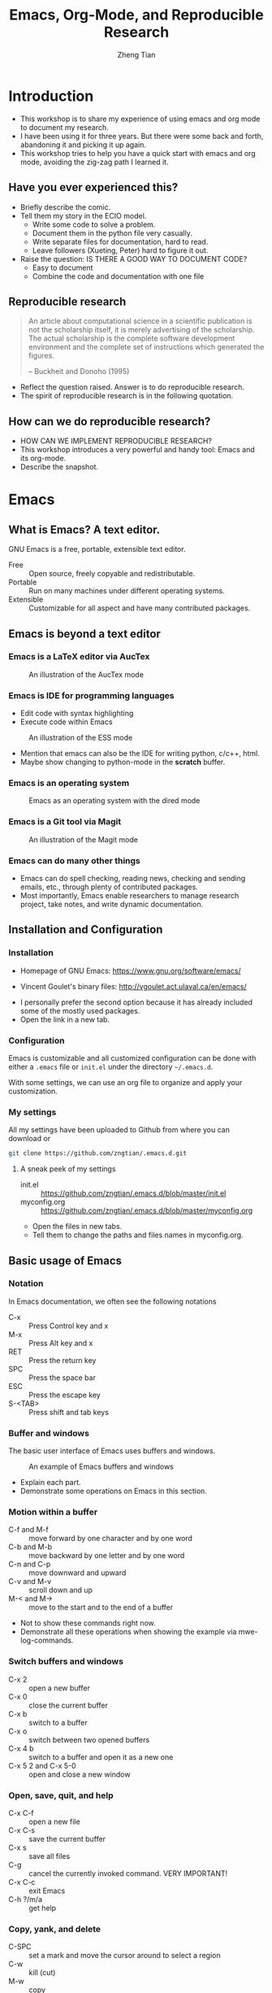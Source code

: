 #+TITLE: Emacs, Org-Mode, and Reproducible Research
#+AUTHOR: Zheng Tian
#+DATE:

#+OPTIONS: toc:1

#+OPTIONS: reveal_center:t reveal_progress:t reveal_history:nil reveal_control:t
#+OPTIONS: reveal_rolling_links:t reveal_keyboard:t reveal_overview:t num:nil
#+OPTIONS: reveal_width:1000 reveal_height:800

#+REVEAL_ROOT: ./reveal.js
#+REVEAL_MARGIN: 0.2
#+REVEAL_MIN_SCALE: 0.5
#+REVEAL_MAX_SCALE: 2.5
#+REVEAL_TRANS: convex
#+REVEAL_THEME: beige
#+REVEAL_HLEVEL: 2
#+REVEAL_PLUGINS: (highlight notes zoom)
#+REVEAL_EXTRA_JS:  { src: './reveal.js/plugin/menu/menu.js' }


* Introduction

#+BEGIN_NOTES
- This workshop is to share my experience of using emacs and org mode
  to document my research.
- I have been using it for three years. But there were some back and
  forth, abandoning it and picking it up again.
- This workshop tries to help you have a quick start with emacs and
  org mode, avoiding the zig-zag path I learned it.
#+END_NOTES

** Have you ever experienced this?
:PROPERTIES:
:BEAMER_env: frame
:END:

#+ATTR_HTML: :width 600 :height 600
#+ATTR_LATEX: :width 0.5\textwidth
[[file:figure/phdcomics.png]]

#+BEGIN_NOTES
- Briefly describe the comic.
- Tell them my story in the ECIO model.
  - Write some code to solve a problem.
  - Document them in the python file very casually.
  - Write separate files for documentation, hard to read.
  - Leave followers (Xueting, Peter) hard to figure it out.

- Raise the question: IS THERE A GOOD WAY TO DOCUMENT CODE?
  - Easy to document
  - Combine the code and documentation with one file
#+END_NOTES


** Reproducible research
:PROPERTIES:
:BEAMER_env: frame
:END:

  #+BEGIN_QUOTE
  An article about computational science in a scientific publication is
  not the scholarship itself, it is merely advertising of the
  scholarship. The actual scholarship is the complete software
  development environment and the complete set of instructions which
  generated the figures.

  -- Buckheit and Donoho (1995)
  #+END_QUOTE

#+BEGIN_NOTES
- Reflect the question raised. Answer is to do reproducible research.
- The spirit of reproducible research is in the following quotation.
#+END_NOTES


** How can we do reproducible research?
:PROPERTIES:
:BEAMER_env: frame
:END:

#+ATTR_HTML: :width 800 :height 600
#+ATTR_LATEX: :width 0.8\textwidth
[[file:figure/emacs_startup.png]]

#+BEGIN_NOTES
- HOW CAN WE IMPLEMENT REPRODUCIBLE RESEARCH?
- This workshop introduces a very powerful and handy tool: Emacs and
  its org-mode.
- Describe the snapshot.
#+END_NOTES


* Emacs

** What is Emacs? A text editor.
:PROPERTIES:
:BEAMER_env: frame
:END:

GNU Emacs is a free, portable, extensible text editor.

- Free :: Open source, freely copyable and redistributable.
- Portable :: Run on many machines under different operating systems.
- Extensible :: Customizable for all aspect and have many contributed
                packages.


** Emacs is beyond a text editor

*** Emacs is a LaTeX editor via AucTex

#+CAPTION: An illustration of the AucTex mode
#+ATTR_HTML: :width 800 :height 600
#+ATTR_LATEX: :width 0.6\textwidth
[[file:figure/auctex_example.png]]

*** Emacs is IDE for programming languages

- Edit code with syntax highlighting
- Execute code within Emacs

#+CAPTION: An illustration of the ESS mode
#+ATTR_HTML: :width 800 :height 600
#+ATTR_LATEX: :width 0.6\textwidth
[[file:figure/r_example.png]]

#+BEGIN_NOTES
- Mention that emacs can also be the IDE for writing python, c/c++,
  html.
- Maybe show changing to python-mode in the *scratch* buffer.
#+END_NOTES

*** Emacs is an operating system

#+ATTR_LATEX: :width 0.6\textwidth :height 0.6\textheight
#+ATTR_HTML: :width 600 :height 550
#+CAPTION: Emacs as an operating system with the dired mode
[[file:figure/dired_example.png]]

*** Emacs is a Git tool via Magit

#+CAPTION: An illustration of the Magit mode
#+ATTR_HTML: :width 800 :height 600
#+ATTR_LATEX: :width 0.6\textwidth
[[file:figure/magit_example.png]]

*** Emacs can do many other things

- Emacs can do spell checking, reading news, checking and sending
  emails, etc., through plenty of contributed packages.
- Most importantly, Emacs enable researchers to manage research
  project, take notes, and write dynamic documentation.


** Installation and Configuration

*** Installation
- Homepage of GNU Emacs: https://www.gnu.org/software/emacs/

- Vincent Goulet's binary files:
  http://vgoulet.act.ulaval.ca/en/emacs/

#+BEGIN_NOTES
- I personally prefer the second option because it has already included
  some of the mostly used packages.
- Open the link in a new tab.
#+END_NOTES

*** Configuration

Emacs is customizable and all customized configuration can be done
with either a =.emacs= file or ~init.el~ under the directory
=~/.emacs.d=.

With some settings, we can use an org file to organize and apply your
customization.

*** My settings

All my settings have been uploaded to Github from where you can
download or

#+BEGIN_SRC sh
git clone https://github.com/zngtian/.emacs.d.git
#+END_SRC

**** A sneak peek of my settings

- init.el :: https://github.com/zngtian/.emacs.d/blob/master/init.el
- myconfig.org :: https://github.com/zngtian/.emacs.d/blob/master/myconfig.org

#+BEGIN_NOTES
- Open the files in new tabs.
- Tell them to change the paths and files names in myconfig.org.
#+END_NOTES


** Basic usage of Emacs

*** Notation
In Emacs documentation, we often see the following notations

- C-x :: Press Control key and x
- M-x :: Press Alt key and x
- RET :: Press the return key
- SPC :: Press the space bar
- ESC :: Press the escape key
- S-<TAB> :: Press shift and tab keys

*** Buffer and windows

The basic user interface of Emacs uses buffers and windows.

#+ATTR_LATEX: :width 1.0\textwidth :height 0.8\textheight
#+ATTR_HTML: :width 900 :height 550
#+CAPTION: An example of Emacs buffers and windows
[[file:figure/buffer_example.png]]

#+BEGIN_NOTES
- Explain each part.
- Demonstrate some operations on Emacs in this section.
#+END_NOTES

*** Motion within a buffer

- C-f and M-f :: move forward by one character and by one word
- C-b and M-b :: move backward by one letter and by one word
- C-n and C-p :: move downward and upward
- C-v and M-v :: scroll down and up
- M-< and M-> :: move to the start and to the end of a buffer

#+BEGIN_NOTES
- Not to show these commands right now.
- Demonstrate all these operations when showing the example via
  mwe-log-commands.
#+END_NOTES

*** Switch buffers and windows

- C-x 2 :: open a new buffer
- C-x 0 :: close the current buffer
- C-x b :: switch to a buffer
- C-x o :: switch between two opened buffers
- C-x 4 b :: switch to a buffer and open it as a new one
- C-x 5 2 and C-x 5-0 :: open and close a new window

*** Open, save, quit, and help

- C-x C-f :: open a new file
- C-x C-s :: save the current buffer
- C-x s :: save all files
- C-g :: cancel the currently invoked command. VERY IMPORTANT!
- C-x C-c :: exit Emacs
- C-h ?/m/a :: get help

*** Copy, yank, and delete

- C-SPC :: set a mark and move the cursor around to select a region
- C-w :: kill (cut)
- M-w :: copy
- C-y :: yank (paste)
- DEL and C-d :: delete a character backward and forward
- M-DEL and M-d :: delete a word backward and forward
- C-k :: kill a line.
- C-x u :: undo the previous editing.

*** Tutorial and cheat sheet

- C-h t :: open the complete tutorial

- A guided tour :: https://www.gnu.org/software/emacs/tour/

- Cheat sheet :: https://www.gnu.org/software/emacs/refcards/pdf/refcard.pdf


* Org-Mode

** What is org-mode
:PROPERTIES:
:BEAMER_env: frame
:END:

Org mode is one of the most popular contributed packages in Emacs. It
can accomplish a variety of work including, but not limited to,

- taking notes with structured documents,
- assigning tasks and scheduling them,
- editing tables and doing calculation,
- exporting to pdf, html, odt files,
- *working with source code*.


** Structured document

#+BEGIN_NOTES
This is the fundamental function of org mode.
#+END_NOTES

*** Headline
:PROPERTIES:
:BEAMER_opt(Opt): shrink
:END:

#+BEGIN_EXAMPLE
 * Top level headline
 ** Second level
 *** 3rd level
     some text
 *** 3rd level
     more text

 * Another top level headline
#+END_EXAMPLE

- <TAB> :: hit at a headline to see and hide the content under it
- S-<TAB> :: global cycling.
- M-left and M-right :: promote and demote a heading

#+BEGIN_NOTES
- Use org-bullets to make document structure look neat.
#+END_NOTES

*** Lists
:PROPERTIES:
:BEAMER_opt(Opt): shrink
:END:

#+BEGIN_EXAMPLE
- Unordered list
  + Item 1
  + Item 2
- Ordered list
  1. first thing
  2. second thing
  3. third thing
- Description
  - Tom :: a cat
  - Jerry :: a mouse
- List with check box [1/2]
  - [X] Do this
  - [ ] Do that
#+END_EXAMPLE


** Special elements

*** Links

- The basic syntax for a link:
  #+BEGIN_EXAMPLE
  [[link][description]] or [[link]]
  #+END_EXAMPLE

- Internal link: [[Lists]]
  #+BEGIN_EXAMPLE
  [[Lists]]
  #+END_EXAMPLE

- External link: [[file:slides.tex]]
  #+BEGIN_EXAMPLE
 [[file:slides.tex]]
  #+END_EXAMPLE

- URL: [[http://rri.wvu.edu/]]
  #+BEGIN_SRC
  [[http://rri.wvu.edu/]]
  #+END_SRC


#+BEGIN_NOTES
- Use C-c l to save a link, and C-c C-l to insert the saved link.
#+END_NOTES

*** Blocks
:PROPERTIES:
:BEAMER_opt(Opt): shrink
:END:

- Blocks are defined by =#+BEGIN_... and #+END_...=

- The CENTER block

  #+BEGIN_CENTER
  This sentence will be centered in the exported file
  #+END_CENTER

  #+BEGIN_EXAMPLE
  #+BEGIN_CENTER
  This sentence will be centered in the exported file
  #+END_CENTER
  #+END_EXAMPLE

- The QUOTE block

  #+BEGIN_QUOTE
   Everything should be made as simple as possible,
   but not any simpler -- Albert Einstein
   #+END_QUOTE

  #+BEGIN_EXAMPLE
  #+BEGIN_QUOTE
   Everything should be made as simple as possible,
   but not any simpler -- Albert Einstein
   #+END_QUOTE
  #+END_EXAMPLE

#+BEGIN_NOTES
- Just mention the source code block here.
#+END_NOTES

*** Mathematics

Org mode can contain LaTeX math fragments that don't need any special
marking. Just do as in LaTeX.

#+BEGIN_EXAMPLE
\begin{equation}
    x=\sqrt{b}
\end{equation}

If $a^2=b$ and \( b=2 \), then the solution must be
either $$ a=+\sqrt{2} \text{ or }  a=-\sqrt{2} $$
#+END_EXAMPLE

\begin{equation}
    x=\sqrt{b}
\end{equation}

If $a^2=b$ and \( b=2 \), then the solution must be
either $$ a=+\sqrt{2} \text{ or }  a=-\sqrt{2} $$

#+BEGIN_NOTES
- Mention the preview function. C-c C-x C-l
#+END_NOTES

*** Table

- ‘|’ as the first non-whitespace character starts a table. The
  following texts yield a table in HTML export

  #+BEGIN_EXAMPLE
  | Name  | Age | Score |
  |-------+-----+-------|
  | Peter |  17 |  1234 |
  | Anna  |  25 |  4321 |
  #+END_EXAMPLE

  | Name  | Age | Score |
  |-------+-----+-------|
  | Peter |  17 |  1234 |
  | Anna  |  25 |  4321 |

*** Calculation in a table

- We can define formula for a field, a row, or a column by starting a
  field with "=" or ":=".

#+BEGIN_EXAMPLE
| Name  | Age | Score |
|-------+-----+-------|
| Peter |  17 |  1234 |
| Anna  |  25 |  4321 |
|       |  21 |  5555 |
#+TBLFM: @4$2=vmean(@2..@3)::@4$3=vsum(@2..@3)
#+END_EXAMPLE

| Name  | Age | Score |
|-------+-----+-------|
| Peter |  17 |  1234 |
| Anna  |  25 |  4321 |
|       |  21 |  5555 |
#+TBLFM: @4$2=vmean(@2..@3)::@4$3=vsum(@2..@3)


** Exporting
:PROPERTIES:
:BEAMER_env: frame
:END:

- An org file can be exported to a variety of formats, including
  latex, beamer, html, odt, etc.
- C-c C-e: start the export dispatcher.
  - l o: export to pdf and open it.
  - h o: export to html and open it.

- This presentation is exported with the ~og-reveal~ package.
- Export settings can be set using some keywords, such as
  ~#+TITLE, #+AUTHOR, #+OPTIONS, #+LATEX_HEADER, #+HTML_HEADER~,
  etc.


** Tasks and agenda view

#+BEGIN_NOTES
This is my favorite function of org mode.
#+END_NOTES

*** A sneak peek of my agenda

The org mode is a handy tool to plan daily life and manage
research projects.

#+CAPTION: An illustration of agenda view
#+ATTR_LATEX: :width 0.6\textwidth :height 0.5\textheight
#+ATTR_HTML: :width 700 :height 550
[[file:figure/agenda_example.png]]

#+BEGIN_NOTES
- This graph includes many elements for assigning tasks
  - Todo list
  - Schedule
#+END_NOTES

*** To-do items

TODO items in org mode are headlines defined by TODO keywords after
asterisks.

#+BEGIN_EXAMPLE
 * [#A] TODO Do this first.
 * DONE This task has been done
#+END_EXAMPLE

- M-S RET :: quick enter a TODO item
- S-right/left :: cycle through TODO status
- S-up/down :: cycle through priorities.


*** Schedule and deadline

We can set schedule and deadline to TODO items.

- C-c C-s :: set a day and time to begin doing this item
- C-c C-d :: set a deadline

#+BEGIN_EXAMPLE
 * [#A] TODO Do this first.
   SCHEDULED: <2017-02-03 Fri>

 * DONE This task has been done
   DEADLINE: <2017-02-03 Fri>
#+END_EXAMPLE

- Time stamps are generated using the calendar minor mode.


*** Agenda view

All TODO items, schedules, and deadlines can be viewed in the Agenda
view in org mode.

- C-c a a :: start the agenda view
- C-c a t :: see all TODO items
- C-c a m :: filter TODO items by tags

Within the agenda view, you can filter by tag, change the status, and
go to the headline of a TODO item.


** Org-ref

Org-ref is a package developed by John Kitchin for reference
management.

#+CAPTION: A glimpse of org-ref
[[file:figure/orgref.png]]


* Reproducible research with org-mode

** Reproducible research: basics

*** What is reproducible research?

#+BEGIN_QUOTE
The data and code used to make a finding are available and they are
sufficient for an independent researcher to recreate the finding.
-- Gandrud (2015)
#+END_QUOTE


*** Why should we do reproducible research?

**** For readers

- Easy for reviewers to test and validate your findings.
- Easy for readers to reuse your code in their research.
- Make your paper a reliable citation.

**** For ourselves

- Easy for us to tract and retrospect what we have done.
- Helpful to have good research habits and workflow.
- Facilitating team work.


*** What is a workflow of reproducible research?

#+CAPTION: A workflow of reproducible research (Source: Peng, 2015)
#+ATTR_LATEX: :width 0.8\textwidth :height 0.7\textheight
#+ATTR_HTML: :width 750 :height 570
[[file:figure/research_pipline.png]]

#+BEGIN_NOTES
- Don't forget mention the direction of readers.
#+END_NOTES

*** What are necessary elements of reproducible research?

Roger Peng (2015) summarizes four essential elements to make results
reproducible:
- Analytical data
- Analytical code
- Documentation
- Distribution


** Literate programming

*** What is literate programming?

Literate programming (Donald Knuth, 1992) is the central part of
reproducible research.

Typically, literate programming involves the following three steps
(Xie, 2015):
1. parse the source document and separate the code from narratives;
2. execute the source code and return results;
3. mix results from the source code with the original narratives.

*** Available tools for literate programming

- WEB (Knuth, 1983)
- Noweb (Ramsey, 1994)
- =roxygen2= (Wickham et al., 2015)
- =knitr= (Xie, 2015b)
- Jupyter(IPython) Notebook
- Emacs org mode


** Literate programming with Org-mode

*** Source code blocks

The basic structure of code blocks is as follows

#+BEGIN_EXAMPLE
  #+NAME: <name>
  #+BEGIN_SRC <language> <switches> <header arguments>
     <body>
  #+END_SRC
#+END_EXAMPLE

The structure of an inline code block is

#+BEGIN_EXAMPLE
   src_<language>[<header arguments>]{<body>}
#+END_EXAMPLE

#+BEGIN_NOTES
This is the key component for carrying out literate programming in org
mode.
#+END_NOTES

*** Basic settings

#+BEGIN_EXAMPLE
  #+BEGIN_SRC emacs-lisp :eval no
    (org-babel-do-load-languages
     'org-babel-load-languages
       '((R . t)
         (python . t)
         (emacs-lisp . t)
         (calc . t)
         (latex . t)
         (org . t)
         (sh . t)))

      (setq org-confirm-babel-evaluate nil)
  #+END_SRC
#+END_EXAMPLE

*** Header arguments

Header arguments fine-tune the behaviors of source code blocks.

| Header arguments | Example                                 |
|------------------+-----------------------------------------|
| :exports         | :exports results or :exports none       |
| :results         | :results value table or :results silent |
| :eval            | :eval no                                |
| :cache           | :cache yes                              |
| :file            | :file ./img/figure1.png                 |

*** Results in raw format
:PROPERTIES:
:BEAMER_opt(Opt): shrink
:END:

#+BEGIN_EXAMPLE
#+BEGIN_SRC R :exports both :results output
library(ggplot2)
head(mpg[1:5])
#+END_SRC

#+RESULTS:
:   manufacturer model displ year cyl
: 1         audi    a4   1.8 1999   4
: 2         audi    a4   1.8 1999   4
: 3         audi    a4   2.0 2008   4
: 4         audi    a4   2.0 2008   4
: 5         audi    a4   2.8 1999   6
: 6         audi    a4   2.8 1999   6
#+END_EXAMPLE


#+BEGIN_SRC R :exports none :results output
library(ggplot2)
head(mpg[1:5])
#+END_SRC

#+RESULTS:
:   manufacturer model displ year cyl
: 1         audi    a4   1.8 1999   4
: 2         audi    a4   1.8 1999   4
: 3         audi    a4   2.0 2008   4
: 4         audi    a4   2.0 2008   4
: 5         audi    a4   2.8 1999   6
: 6         audi    a4   2.8 1999   6

*** Results in org tables
:PROPERTIES:
:BEAMER_opt(Opt): shrink
:END:

#+BEGIN_EXAMPLE
#+BEGIN_SRC R :exports results :results value table :colnames yes :cache yes
head(mpg[1:5])
#+END_SRC

#+RESULTS[f45a5d1174dd12cdb343701a0868203eda23a5bc]:
| manufacturer | model | displ | year | cyl |
|--------------+-------+-------+------+-----|
| audi         | a4    |   1.8 | 1999 |   4 |
| audi         | a4    |   1.8 | 1999 |   4 |
| audi         | a4    |     2 | 2008 |   4 |
| audi         | a4    |     2 | 2008 |   4 |
| audi         | a4    |   2.8 | 1999 |   6 |
| audi         | a4    |   2.8 | 1999 |   6 |
#+END_EXAMPLE

#+BEGIN_SRC R :exports none :results value table :colnames yes :cache yes
head(mpg[1:5])
#+END_SRC

#+RESULTS[430496a6e063d847940184b0d615419affeb7b73]:
| manufacturer | model | displ | year | cyl |
|--------------+-------+-------+------+-----|
| audi         | a4    |   1.8 | 1999 |   4 |
| audi         | a4    |   1.8 | 1999 |   4 |
| audi         | a4    |     2 | 2008 |   4 |
| audi         | a4    |     2 | 2008 |   4 |
| audi         | a4    |   2.8 | 1999 |   6 |
| audi         | a4    |   2.8 | 1999 |   6 |

#+BEGIN_NOTES
- Mention the change in header argument :results and :cache
#+END_NOTES

*** Results in figures
:PROPERTIES:
:BEAMER_opt(Opt): shrink
:END:

#+BEGIN_EXAMPLE
#+BEGIN_SRC R :exports both :results output graphics :file mpg.png
  ggplot(mpg, aes(displ, cty, colour = class)) +
      geom_point()
#+END_SRC

#+ATTR_HTML: :width 600 :height 500
#+ATTR_LATEX: :width 0.6\textwidth :height 0.6\textheight
#+RESULTS:
[[file:figure/mpg.png]]
#+END_EXAMPLE

#+BEGIN_SRC R :exports none :results output graphics :file figure/mpg.png :cache yes
  library(ggplot2)
  ggplot(mpg, aes(displ, cty, colour = class)) +
      geom_point()
#+END_SRC

#+RESULTS[96aa6345f0d972c115da4de2caf963468fd86bb3]:
[[file:figure/mpg.png]]

#+BEGIN_NOTES
- Mention the value of :results graphics
#+END_NOTES

*** The figure generated

#+CAPTION: The Scatterplot Between the Engine Displacement and City MPG
#+ATTR_HTML: :width 600 :height 500
#+ATTR_LATEX: :width 0.6\textwidth :height 0.5\textheight
#+RESULTS:
[[file:figure/mpg.png]]

*** Results in latex
:PROPERTIES:
:BEAMER_opt(Opt): shrink
:END:

#+BEGIN_EXAMPLE
#+BEGIN_SRC R :exports both :results output latex
library(stargazer)
stargazer(mpg, header = FALSE)
#+END_SRC

#+RESULTS:
#+BEGIN_EXPORT latex

% Table created by stargazer v.5.2 by Marek Hlavac, Harvard University. E-mail: hlavac at fas.harvard.edu
% Date and time: Mon, Feb 06, 2017 - 09:45:31
\begin{table}[!htbp] \centering
  \caption{}
  \label{}
\begin{tabular}{@{\extracolsep{5pt}}lccccc}
\\[-1.8ex]\hline
\hline \\[-1.8ex]
Statistic & \multicolumn{1}{c}{N} & \multicolumn{1}{c}{Mean} & \multicolumn{1}{c}{St. Dev.} & \multicolumn{1}{c}{Min} & \multicolumn{1}{c}{Max} \\
\hline \\[-1.8ex]
displ & 234 & 3.472 & 1.292 & 1.600 & 7.000 \\
year & 234 & 2,003.500 & 4.510 & 1,999 & 2,008 \\
cyl & 234 & 5.889 & 1.612 & 4 & 8 \\
cty & 234 & 16.859 & 4.256 & 9 & 35 \\
hwy & 234 & 23.440 & 5.955 & 12 & 44 \\
\hline \\[-1.8ex]
\end{tabular}
\end{table}
#+END_EXPORT
#+END_EXAMPLE

#+BEGIN_SRC R :exports none :results output latex :cache yes
library(stargazer)
stargazer(mpg, header = FALSE, title = "Summary Statistics of the =mpg= dataset")
#+END_SRC

#+RESULTS[e468ad7948213825f05753512db4a63849c6bda3]:
#+BEGIN_EXPORT latex

\begin{table}[!htbp] \centering
  \caption{Summary Statistics of the =mpg= dataset}
  \label{}
\begin{tabular}{@{\extracolsep{5pt}}lccccc}
\\[-1.8ex]\hline
\hline \\[-1.8ex]
Statistic & \multicolumn{1}{c}{N} & \multicolumn{1}{c}{Mean} & \multicolumn{1}{c}{St. Dev.} & \multicolumn{1}{c}{Min} & \multicolumn{1}{c}{Max} \\
\hline \\[-1.8ex]
displ & 234 & 3.472 & 1.292 & 1.600 & 7.000 \\
year & 234 & 2,003.500 & 4.510 & 1,999 & 2,008 \\
cyl & 234 & 5.889 & 1.612 & 4 & 8 \\
cty & 234 & 16.859 & 4.256 & 9 & 35 \\
hwy & 234 & 23.440 & 5.955 & 12 & 44 \\
\hline \\[-1.8ex]
\end{tabular}
\end{table}
#+END_EXPORT

*** The LaTeX table generated

#+BEGIN_EXPORT latex

% Table created by stargazer v.5.2 by Marek Hlavac, Harvard University. E-mail: hlavac at fas.harvard.edu
% Date and time: Mon, Feb 06, 2017 - 09:45:31
\begin{table}[!htbp] \centering
  \caption{Summary Statistics of the =mpg= dataset}
  \label{}
\begin{tabular}{@{\extracolsep{5pt}}lccccc}
\\[-1.8ex]\hline
\hline \\[-1.8ex]
Statistic & \multicolumn{1}{c}{N} & \multicolumn{1}{c}{Mean} & \multicolumn{1}{c}{St. Dev.} & \multicolumn{1}{c}{Min} & \multicolumn{1}{c}{Max} \\
\hline \\[-1.8ex]
displ & 234 & 3.472 & 1.292 & 1.600 & 7.000 \\
year & 234 & 2,003.500 & 4.510 & 1,999 & 2,008 \\
cyl & 234 & 5.889 & 1.612 & 4 & 8 \\
cty & 234 & 16.859 & 4.256 & 9 & 35 \\
hwy & 234 & 23.440 & 5.955 & 12 & 44 \\
\hline \\[-1.8ex]
\end{tabular}
\end{table}
#+END_EXPORT

#+BEGIN_NOTES
- The table is not shown in there
#+END_NOTES

*** An mini example of literate programming

The following file is an example of reproducible research, which I
used in teaching Econometrics.

[[file:example/replicate_ch7.org]]

#+BEGIN_NOTES
- Open the file.
- This is a lecture notes for demonstrating R in the class of
  Econometrics. The example replicates the regression models in
  Chapter 7 in Stock and Watson's book of Introduction to
  Econometrics.
#+END_NOTES


* Collaboration with Git and Github

** What is Git?

- Git is a version control system (VCS) that records changes to a file
  or set of files over time so that you can recall specific versions
  later.

- Using Git to manage versions means that if you screw things up or
  lose files, you can easily recover.


** How does Git work?

#+CAPTION: Storing data as snapshots of the project over time
#+NAME: fig:snapshots
#+ATTR_HTML: :width 800
[[file:figure/snapshots.png]]


** The basic workflow of Git goes like this

#+CAPTION: Working tree, staging area, and Git directory
#+NAME: fig:threestages
[[file:figure/threestages.png]]


** Basic Git commands

- ~git init~ :: create a git repository
- ~git add~ :: stage changes made to files
- ~git commit~ :: commit changes
- ~git status~ :: check the status
- ~git log~ :: check history


** Working with branches

*** Branches in a nutshell

#+CAPTION: Git branches in a nutshell
#+NAME: fig:gitbranch
[[file:figure/gitbranch.png]]

*** Branch command

- ~git branch~ :: create a branch
- ~git checkout~ :: checkout to a branch
- ~git merge~ :: merge a branch


** Remote repository and Github

- Git remote repositories make possible collaboration in a distributed
  way.
- GitHub provides remote repository hosting service, but it adds many
  of its own features.
- Visit https://github.com/ and sign up a free account right now!

*** Set up a Github repository

#+CAPTION: Initialize Github repository
#+NAME: fig:githubrepo
[[file:figure/newrepo.png]]

*** Remote commands

- ~git clone~ :: download a remote repository
- ~git remote add~ :: add a remote repository
- ~git pull~ :: update local files with all changes in the remote
- ~git push~ :: upload local changes to the remote


** Collaboration with Github

*** Fork and download

#+CAPTION: Fork a project
#+NAME: fig:fork-project
[[file:figure/fork.png]]

*** Make changes locally

#+BEGIN_SRC shell
$ git branch testing
$ git checkout testing
$ git commit -a -m "make some changes"
$ git push origin testing
#+END_SRC

*** Open pull request

#+CAPTION: Open a pull request
[[file:figure/openpullrequest.png]]

*** Merge pull request

#+CAPTION: Merge pull request
#+NAME: fig:merge-pull-request
[[file:figure/mergepull.png]]


** Other functionalities of Github

- Github page ::
  - https://pages.github.com
  - https://isem-cueb-ztian.github.io/Intro-Econometrics-2017/

- Github classroom ::
  - https://classroom.github.com/
  - https://github.com/ISEM-CUEB-ZTIAN


* Miscellaneous

** Tutorial sources
:PROPERTIES:
:BEAMER_env: frame
:END:

- John Kitchin's blog ::
  [[http://kitchingroup.cheme.cmu.edu/blog/2014/08/08/What-we-are-using-org-mode-for/]]

- John Kitchin's presentation on YouTube ::
  https://www.youtube.com/watch?v=1-dUkyn_fZA&t=126s

- Vikas Rawal's tutorial ::
     https://github.com/vikasrawal/orgpaper/blob/master/orgpapers.org

- The book /Pro Git/ ::
  Git is fully documented in this book, https://git-scm.com/book/en/v2.

- Github tutorial ::
  https://guides.github.com/activities/hello-world/

** Version information

- OS X El Capitan (Version 10.11.6)
- GNU Emacs version 25.1.1
- Org mode version 9.0.3
- Ess mode version 16.10


** Q & A

You can download my presentation at
https://github.com/zngtian/intro_org_RR or
#+BEGIN_SRC sh
git clone https://github.com/zngtian/intro_org_RR.git
#+END_SRC

Any comments and questions are welcomed.

Thanks!





